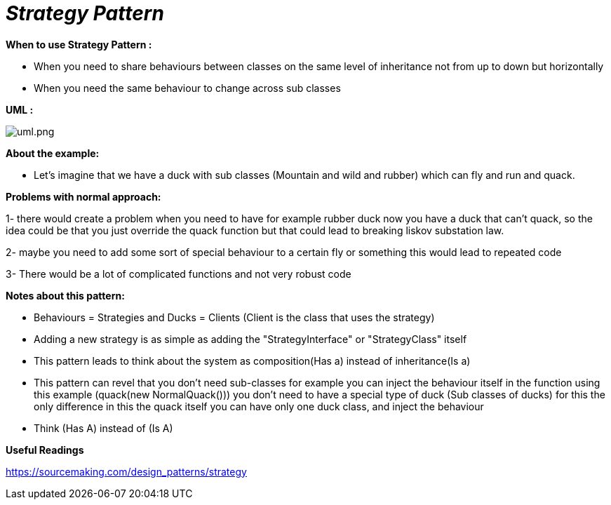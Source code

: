 = _Strategy Pattern_

*When to use Strategy Pattern :*

- When you need to share behaviours between classes on the same level of inheritance not from up to down but horizontally
- When you need the same behaviour to change across sub classes

*UML :*

image::uml.png[uml.png]

*About the example:*

- Let's imagine that we have a duck with sub classes (Mountain and wild and rubber) which can fly and run and quack.

*Problems with normal approach:*

1- there would create a problem when you need to have for example rubber duck now you have a duck that can't quack, so
the idea could be that you just override the quack function but that could lead to breaking liskov substation law.

2- maybe you need to add some sort of special behaviour to a certain fly or something this would lead to repeated code

3- There would be a lot of complicated functions and not very robust code

*Notes about this pattern:*

- Behaviours = Strategies and Ducks = Clients (Client is the class that uses the strategy)
- Adding a new strategy is as simple as adding the "StrategyInterface" or "StrategyClass" itself
- This pattern leads to think about the system as composition(Has a) instead of inheritance(Is a)
- This pattern can revel that you don't need sub-classes for example you can inject the behaviour itself in the function
using this example (quack(new NormalQuack())) you don't need to have a special type of duck (Sub classes of ducks)
for this the only difference in this the quack itself you can have only one duck class, and inject the behaviour
- Think (Has A) instead of (Is A)

*Useful Readings*

https://sourcemaking.com/design_patterns/strategy

